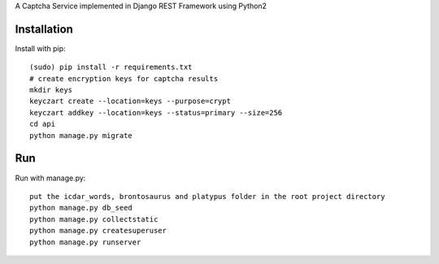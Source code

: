 A Captcha Service implemented in Django REST Framework using Python2

Installation
------------

Install with pip::

    (sudo) pip install -r requirements.txt
    # create encryption keys for captcha results
    mkdir keys
    keyczart create --location=keys --purpose=crypt
    keyczart addkey --location=keys --status=primary --size=256
    cd api
    python manage.py migrate

Run
---
Run with manage.py::

    put the icdar_words, brontosaurus and platypus folder in the root project directory
    python manage.py db_seed
    python manage.py collectstatic
    python manage.py createsuperuser
    python manage.py runserver
